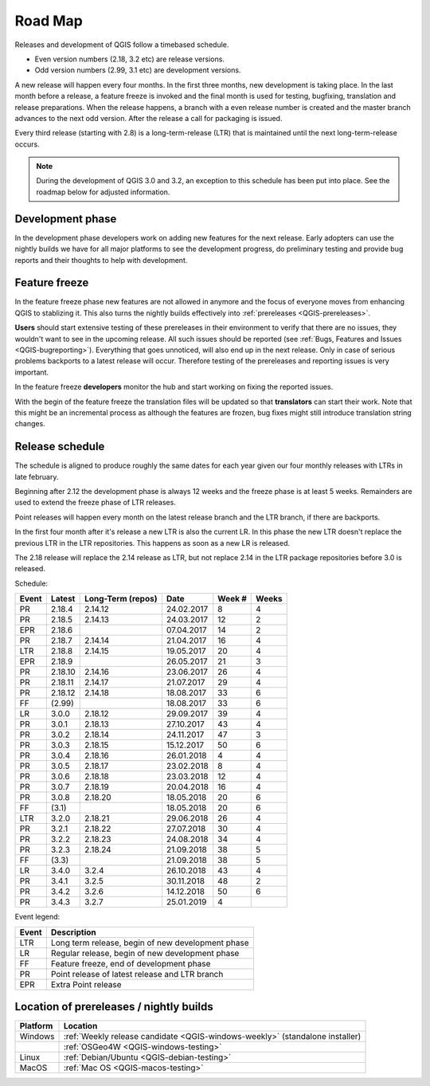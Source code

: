 
.. _QGIS-roadmap:


Road Map
=========

Releases and development of QGIS follow a timebased schedule.

- Even version numbers (2.18, 3.2 etc) are release versions.

- Odd version numbers (2.99, 3.1 etc) are development versions.

A new release will happen every four months. In the first three months, new 
development is taking place. In the last month before a release, a feature
freeze is invoked and the final month is used for testing, bugfixing, 
translation and release preparations.
When the release happens, a branch with a even release number is created and
the master branch advances to the next odd version. After the release a call
for packaging is issued.

Every third release (starting with 2.8) is a long-term-release (LTR) that is
maintained until the next long-term-release occurs.

.. note::
  During the development of QGIS 3.0 and 3.2, an exception to this schedule
  has been put into place. See the roadmap below for adjusted information.

Development phase
-----------------

In the development phase developers work on adding new features for the next
release. Early adopters can use the nightly builds we have for all major
platforms to see the development progress, do preliminary testing and provide
bug reports and their thoughts to help with development.

Feature freeze
--------------

In the feature freeze phase new features are not allowed in anymore and the
focus of everyone moves from enhancing QGIS to stablizing it.  This also turns
the nightly builds effectively into :ref:`prereleases <QGIS-prereleases>`.

**Users** should start extensive testing of these prereleases in their
environment to verify that there are no issues, they wouldn't want to see in
the upcoming release.  All such issues should be reported 
(see :ref:`Bugs, Features and Issues <QGIS-bugreporting>`). 
Everything that goes unnoticed, will also end up in the next
release.  Only in case of serious problems backports to a latest release will
occur.  Therefore testing of the prereleases and reporting issues is very
important.

In the feature freeze **developers** monitor the hub and start working on
fixing the reported issues.

With the begin of the feature freeze the translation files will be updated so
that **translators** can start their work. Note that this might be an
incremental process as although the features are frozen, bug fixes might still
introduce translation string changes.

.. _QGIS-release-schedule:

Release schedule
----------------

The schedule is aligned to produce roughly the same dates for each year given
our four monthly releases with LTRs in late february.

Beginning after 2.12 the development phase is always 12 weeks and the freeze
phase is at least 5 weeks.  Remainders are used to extend the freeze phase of
LTR releases.

Point releases will happen every month on the latest release branch and the LTR
branch, if there are backports.

In the first four month after it's release a new LTR is also the current LR.
In this phase the new LTR doesn't replace the previous LTR in the LTR
repositories.  This happens as soon as a new LR is released.

The 2.18 release will replace the 2.14 release as LTR, but not replace 2.14 in
the LTR package repositories before 3.0 is released.


Schedule:

===== ======= ========= ========== ==== =====
Event Latest  Long-Term Date       Week Weeks
              (repos)              #
===== ======= ========= ========== ==== =====
PR    2.18.4  2.14.12   24.02.2017 8    4
PR    2.18.5  2.14.13   24.03.2017 12   2
EPR   2.18.6            07.04.2017 14   2
PR    2.18.7  2.14.14   21.04.2017 16   4
LTR   2.18.8  2.14.15   19.05.2017 20   4
EPR   2.18.9            26.05.2017 21   3
PR    2.18.10 2.14.16   23.06.2017 26   4
PR    2.18.11 2.14.17   21.07.2017 29   4
PR    2.18.12 2.14.18   18.08.2017 33   6
FF    (2.99)            18.08.2017 33   6
LR    3.0.0   2.18.12   29.09.2017 39   4
PR    3.0.1   2.18.13   27.10.2017 43   4
PR    3.0.2   2.18.14   24.11.2017 47   3
PR    3.0.3   2.18.15   15.12.2017 50   6
PR    3.0.4   2.18.16   26.01.2018 4    4
PR    3.0.5   2.18.17   23.02.2018 8    4
PR    3.0.6   2.18.18   23.03.2018 12   4
PR    3.0.7   2.18.19   20.04.2018 16   4
PR    3.0.8   2.18.20   18.05.2018 20   6
FF    (3.1)             18.05.2018 20   6
LTR   3.2.0   2.18.21   29.06.2018 26   4
PR    3.2.1   2.18.22   27.07.2018 30   4
PR    3.2.2   2.18.23   24.08.2018 34   4
PR    3.2.3   2.18.24   21.09.2018 38   5
FF    (3.3)             21.09.2018 38   5
LR    3.4.0   3.2.4     26.10.2018 43   4
PR    3.4.1   3.2.5     30.11.2018 48   2
PR    3.4.2   3.2.6     14.12.2018 50   6
PR    3.4.3   3.2.7     25.01.2019 4
===== ======= ========= ========== ==== =====

Event legend:

===== =================================================
Event Description
===== =================================================
LTR   Long term release, begin of new development phase
LR    Regular release, begin of new development phase
FF    Feature freeze, end of development phase
PR    Point release of latest release and LTR branch
EPR   Extra Point release
===== =================================================


.. _QGIS-prereleases:

Location of prereleases / nightly builds
----------------------------------------

======== =============================================================================
Platform Location
======== =============================================================================
Windows  :ref:`Weekly release candidate <QGIS-windows-weekly>` (standalone installer)
\        :ref:`OSGeo4W <QGIS-windows-testing>`
Linux    :ref:`Debian/Ubuntu <QGIS-debian-testing>`
MacOS    :ref:`Mac OS <QGIS-macos-testing>`
======== =============================================================================

